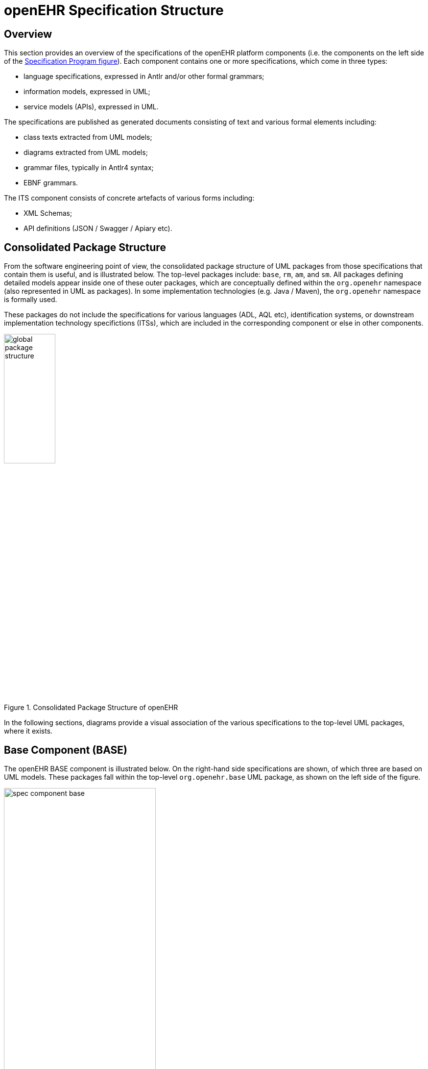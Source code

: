 = openEHR Specification Structure

== Overview

This section provides an overview of the specifications of the openEHR platform components (i.e. the components on the left side of the <<specification_project,Specification Program figure>>). Each component contains one or more specifications, which come in three types:

* language specifications, expressed in Antlr and/or other formal grammars;
* information models, expressed in UML;
* service models (APIs), expressed in UML. 

The specifications are published as generated documents consisting of text and various formal elements including:

* class texts extracted from UML models;
* diagrams extracted from UML models;
* grammar files, typically in Antlr4 syntax;
* EBNF grammars.

The ITS component consists of concrete artefacts of various forms including:

* XML Schemas;
* API definitions (JSON / Swagger / Apiary etc).

== Consolidated Package Structure

From the software engineering point of view, the consolidated package structure of UML packages from those specifications that contain them is useful, and is illustrated below. The top-level packages include: `base`, `rm`, `am`, and `sm`. All packages defining detailed models appear inside one of these outer packages, which are conceptually defined within the `org.openehr` namespace (also represented in UML as packages). In some implementation technologies (e.g. Java / Maven), the `org.openehr` namespace is formally used.

These packages do not include the specifications for various languages (ADL, AQL etc), identification systems, or downstream implementation technology specifictions (ITSs), which are included in the corresponding component or else in other components.

[.text-center]
.Consolidated Package Structure of openEHR
image::diagrams/global_package_structure.svg[id=consolidated_package_structure, align="center", width=35%]

In the following sections, diagrams provide a visual association of the various specifications to the top-level UML packages, where it exists.

== Base Component (BASE)

The openEHR BASE component is illustrated below. On the right-hand side specifications are shown, of which three are based on UML models. These packages fall within the top-level `org.openehr.base` UML package, as shown on the left side of the figure.

[.text-center]
.BASE Component of openEHR
image::diagrams/spec_component-base.svg[id=spec_component_base, align="center", width=60%]

The `base` package defines identifiers, data types, data structures and various common design patterns that can be re-used ubiquitously in the `rm`, `am` and `sm` packages. The `base` packages are shown below.

[.text-center]
.Structure of `org.openehr.base` package
image::{uml_export_dir}/diagrams/BASE-packages.svg[id=base_packages, align="center"]

NOTE: In Release 1.0.3 and earlier releases, the contents of the `base` package resided in the RM `support` paackage.

The following sub-sections describe the BASE component specifications.

=== Foundation Types

The {openehr_foundation_types}[Foundation Types specification] provides a guide for integrating openEHR models proper into the type systems of implementation technologies. It is specified by the `foundations_types` package. This contains the special package `primitive_types`, which describes inbuilt types _assumed_ by openEHR in external type systems. This provides a basis for determining mappings from openEHR to programming languages. For example such as `String._is_empty_` in openEHR might be mapped to `String._empty()_` in a programming environment.

Other foundation types include basic structures (`Array<T>`, `Hash<K,V>` etc), time types, and various types enabling functional concepts (principally lambda expressions) to be expressed in the openEHR specifications.

=== Base Types

The {openehr_base_types}[Base Types specification] defines generic openEHR types used in other openEHR components. It is comprised of the `definitions`, `identification`, `terminology` and  `measurement` sub-packages. The semantics defined in these packages allow all other models to use identifiers and to have access to knowledge services like terminology and other reference data.

=== Resource Model

The {openehr_resource}[Resource Model specification] defines a generic 'authored resource' class that carries meta-data relating to:

* authorship;
* copyright, licences and other related meta-data;
* languages and translations;
* annotations.

The class is used via inheritance to provide types in other models with meta-data to enable instances to be managed as resources with appropriate meta-data.

=== Basic Meta-Model (BMM)

The {openehr_base_bmm}[BMM specification] defines a generic meta-model, suitable for formally expressing object-oriented models, including those of openEHR (RM etc). It is roughly an equivalent of UML's XMI, but fixes various problems with the latter around generic (template) types, while being significantly less complex and fragile  . BMM models can be expressed in the {openehr_odin}[ODIN syntax] or any other regular object syntax (JSON etc), and conveniently edited by hand. BMM files are used within tools such as the {openehr_awb}[openEHR ADL Workbench] and some of the openEHR tooling software.

The BMM is primarily intended to reduce complexity for tools that consume reference model definitions, but is not the only way to implement such tools. Similar tools can be based directly on the openEHR published UML models, as long as typing, template types and qualified attributes are properly handled. Another alternative means of working with models is via software library implementations of the relevant models (openEHR Reference Model etc).

Consequently, understanding or use of BMM specification or models based on it is not necessary in order to implement openEHR systems. However BMM provides a convenient format for model processing, e.g. to auto-generate code stubs in a new language.

=== Object Data Instance Notation (ODIN)

The {openehr_odin}[ODIN syntax] is used to implement faithful machine serialisation and deserialisation of in-memory object graphs, and is a rough equivalent of JSON, YAML and some kinds of XML. It provides more leaf types than any of these, and also supports in-built typing (required to properly represent dynamic binding of polymorphic attributes) and Xpath-like paths.

== Reference Model Component (RM)

The openEHR RM component is illustrated below. All of its specifications are UML model-based.

[.text-center]
.RM Component of openEHR
image::diagrams/spec_component-rm.svg[id=spec_component_rm, align="center", width=50%]

The figure below illustrates the `rm` package structure. The packages are in two categories: 

* _domain-related_: `ehr`, `demogaphic`, `ehr_extract`, `composition`, `integration`;
* _generic_: `common`, `data_structures`, `data_types`, `support`.

The packages in the latter group are generic, and are used by all openEHR models, in all the outer packages. Together, they provide identification, access to knowledge resources, data types and structures, versioning semantics, and support for archetyping. The packages in the first group define the semantics of enterprise level health information types, including the EHR and demographics.

[.text-center]
.Structure of `org.openehr.rm` package
image::{openehr_rm_uml}/diagrams/RM-packages.svg[id=rm_packages, align="center"]

Each outer package in the figure <<rm_packages>> corresponds to one openEHR specification document (with the exception of the EHR and Composition packages, which are both described in the EHR Reference Model document), documenting an "information model" (IM). The package structure will normally be replicated in all ITS expressions, 
e.g. XML schema, programming languages like Java, C# and Eiffel, and interoperability definitions like WSDL, IDL and .Net.

=== Package Overview

The following sub-sections provide a brief overview of the `rm` sub-packages.

==== Support Information Model

NOTE: this part of the RM has been moved to the BASE component; see above.

==== Data Types Information Model

A set of clearly defined data types underlies all other models, and provides a number of general and
clinically specific types required for all kinds of health information. The following categories of data
types are defined in the data types reference model.

[horizontal]
Basic types:: boolean, state variable.
Text:: plain text, coded text, paragraphs.
Quantities:: any ordered type including ordinal values (used for representing symbolic ordered values such as pass:["+", "++", "+++"]), measured quantities with values and units, and so on; includes Date/times - date, time, date-time types, and partial date/time types.
Encapsulated data:: multimedia, parsable content.
TIME_specification:: types for specifying times in teh future, mainly used in medication orders, e.g. '3 times a day before meals'.
Uri:: Unique Resource Identifiers.

==== Data Structures Information Model
In most openEHR information models, generic data structures are used for expressing content whose
particular structure will be defined by archetypes. The generic structures are as follows.

[horizontal]
Single:: single items, used to contain any single value, such as a height or weight.
List:: linear lists of named items, such as many pathology test results.
Table:: tabular data, including unlimited and limited length tables with named and ordered columns, and potentially named rows.
Tree:: tree-shaped data, which may be conceptually a list of lists, or other deep structure.
History:: time-series structures, where each time-point can be an entire data structure of any complexity, described by one of the above structure types. Point and interval samples are supported.

==== Common Information Model

Several concepts that recur in higher level packages are defined in the `common` package. For example, the classes `LOCATABLE` and `ARCHETYPED` provide the link between information and archetype models. The classes `ATTESTATION` and `PARTICIPATION` are generic domain concepts that provide a standard way of documenting involvement of clinical professionals and other agents with the EHR, including signing. 

The `change_control` package defines a formal model of change management and versioning which applies to any service that needs to be able to supply previous states of its information, in particular the demographic and EHR services. The key semantics of versioning in openEHR are described in the <<Versioning>> section.

==== Security Information Model

The Security Information Model defines the semantics of access control and privacy setting for information in the EHR.

==== EHR Information Model

The EHR IM includes the `ehr` and `composition` packages, and defines the containment and context semantics of the key concepts `EHR`, `COMPOSITION`, `SECTION`, and `ENTRY`. These classes are the major coarse-grained components of the EHR, and correspond directly to the classes of the same names in CEN EN13606:2005 and fairly closely to the "levels" of the same names in the HL7 Clinical Document Architecture (CDA) release 2.0.

==== EHR Extract Information Model

The EHR Extract IM defines how an EHR extract is built from `COMPOSITIONs`, demographic, and
access control information from the EHR. A number of Extract variations are supported, including
"full openEHR", a simplified form for integration with CEN EN13606, and an openEHR/openEHR
synchronisation Extract.

==== Integration Information Model

The Integration model defines the class `GENERIC_ENTRY`, a subtype of `ENTRY` used to represent freeform
legacy or external data as a tree. This Entry type has its own archetypes, known as "integration
archetypes", which can be used in concert with clinical archetypes as the basis for a tool-based data
integration system. See <<Integrating openEHR with other Systems>> for more details.

==== Demographics Information Model

The demographic model defines generic concepts of `PARTY`, `ROLE` and related details such as contact
addresses. The archetype model defines the semantics of constraint on `PARTYs`, allowing archetypes
for any type of person, organisation, role and role relationship to be described. This approach provides
a flexible way of including the arbitrary demographic attributes allowed in the OMG HDTF
PIDS standard <<Corbamed_PIDS>>.

== Archetype Model Component (AM)

The openEHR AM component is illustrated below.

[.text-center]
.AM Component of openEHR
image::diagrams/spec_component-am.svg[id=spec_component_am, align="center"]

The openEHR `am` package contains the models necessary to describe the semantics of archetypes and templates, and their use within openEHR. There are currently two extant major versions of archetype technology in openEHR: 'ADL 1.4', the original version, and 'ADL 2', a more modern version, which is slowly being adopted. Both versions are maintained side by side, to enable implementers to work with the version(s) that suit their needs.

In both versions, the Archetype Model consists of ADL, the Archetype Definition Language (expressed in the form of a syntax specification), and the Archetype Object Model (AOM), a structured model of archetypes.

The package structure of the version 2 form of the AM is shown below.

[.text-center]
.Structure of the ADL 2 version `org.openehr.am` package
image::{openehr_am_uml_export}/diagrams/AOM-packages.png[id=aom_2_packages, align="center"]

The package structure of the version 1.4 form of the AM is shown below.

[.text-center]
.Structure of the ADL 1.4 `org.openehr.am` package
image::{openehr_am_uml_export}/AOM1.4/diagrams/AOM-packages.png[id=aom_14_packages, align="center"]

Another key specification is the Archetype Identification specification, which defines semantics for archetype identifiers, versioning and life-cycle. The formal specifications may be found on the {openehr_am}[Archetype Model index page].

== Service Model (SM)

The openEHR service model includes definitions of basic services in the health information environment,
centred around the EHR. It is illustrated in the figure below. The set of services actually included
will undoubtedly evolve over time, so this diagram should not be seen as definitive.

[.text-center]
.Structure of the `org.openehr.sm` package
image::diagrams/service_packages.png[id=service_packages, align="center", width=50%]

=== Virtual EHR API

The virtual EHR API defines the fine-grained interface to EHR data, at the level of Compositions and
below. It allows an application to create new EHR information, and to request parts of an existing
EHR and modify them. This API enables fine-grained archetype-mediated data manipulation.
Changes to the EHR are committed via the EHR service.

=== EHR Service Model

The EHR service model defines the coarse-grained interface to electronic health record service. The
level of granularity is openEHR Contributions and Compositions, i.e. a version-control / change-set
interface.

Part of the model defines the semantics of server-side querying, i.e. queries which cause large
amounts of data to be processed, generally returning small aggregated answers, such as averages, or
sets of ids of patients matching a particular criterion.

=== Archetype Service Model
The archetype service model defines the interface to online repositories of archetypes, and can be
used both by GUI applications designed for human browsing as well as access by other software services
such as the EHR.

=== Terminology Interface Model

The terminology interface service provides the means for all other services to access any terminology
available in the health information environment, including basic classification vocabularies such as
{who_icd}[ICDx] and {who_icpc}[ICPC], as well as more advanced ontology-based terminologies. Following the concept of
division of responsibilities in a system-of-systems context, the terminology interface abstracts the different underlying architectures of each terminology, allowing other services in the environment to
access terms in a standard way. The terminology service is thus the gateway to all ontology- and terminology-
based knowledge services in the environment, which along with services for accessing
guidelines, drug data and other "reference data" enables inferencing and decision support to be carried
out in the environment.

== Global Functional View

The figure below shows a view of all key functional elements of the openEHR specifications, i.e. object models, languages and APIs. This view abstracts away the components and top-level UML packages, providing a useful _aide memoire_ picture of the totality of openEHR specifications. Dependencies only exist from higher elements to lower elements.

[.text-center]
.openEHR Packages and Languages View
image::diagrams/openehr_block_diagram.svg["openEHR_packages_and_languages",align="center",width="75%"]


